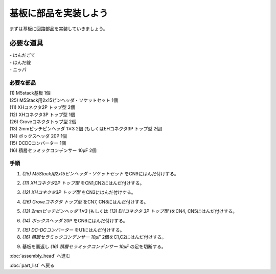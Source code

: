 ***********
基板に部品を実装しよう
***********

まずは基板に回路部品を実装していきましょう。

必要な道具
--------
| - はんだごて
| - はんだ線
| - ニッパ

必要な部品
^^^^^^^^
| (1) M5stack基板 1個
| (25) M5Stack用2x15ピンヘッダ・ソケットセット 1個
| (11) XHコネクタ2P トップ型 2個
| (12) XHコネクタ3P トップ型 1個
| (26) Groveコネクタトップ型 2個
| (13) 2mmピッチピンヘッダ 1✕3 2個 (もしくはEHコネクタ3P トップ型 2個)
| (14) ボックスヘッダ 20P 1個
| (15) DCDCコンバーター 1個
| (16) 積層セラミックコンデンサー 10μF 2個

.. image:: ../../images/assembly/pcb/pcb00.jpg
    :width: 300px

手順
^^^^^^^^
1. `(25) M5Stack用2x15ピンヘッダ・ソケットセット` をCN9にはんだ付けする。

.. image:: ../../images/assembly/pcb/pcb01.jpg
    :width: 300px

2. `(11) XHコネクタ2P トップ型` をCN1,CN2にはんだ付けする。

.. image:: ../../images/assembly/pcb/pcb02.jpg
    :width: 300px

3. `(12) XHコネクタ3P トップ型` をCN3にはんだ付けする。

.. image:: ../../images/assembly/pcb/pcb03.jpg
    :width: 300px

4. `(26) Groveコネクタ トップ型` をCN7, CN8にはんだ付けする。

.. image:: ../../images/assembly/pcb/pcb04.jpg
    :width: 300px

5. `(13) 2mmピッチピンヘッダ 1✕3` (もしくは `(13) EHコネクタ 3P トップ型` )をCN4, CN5にはんだ付けする。

.. image:: ../../images/assembly/pcb/pcb05.jpg
    :width: 300px

6. `(14) ボックスヘッダ 20P` をCN6にはんだ付けする。

.. image:: ../../images/assembly/pcb/pcb06.jpg
    :width: 300px

7. `(15) DC-DCコンバーター` をU1にはんだ付けする。
8. `(16) 積層セラミックコンデンサー 10μF` 2個をC1,C2にはんだ付けする。

.. image:: ../../images/assembly/pcb/pcb07.jpg
    :width: 300px


9. 基板を裏返し `(16) 積層セラミックコンデンサー 10μF` の足を切断する。

.. image:: ../../images/assembly/pcb/pcb08.jpg
    :width: 300px


:doc:`assembly_head` へ進む

:doc:`part_list` へ戻る

